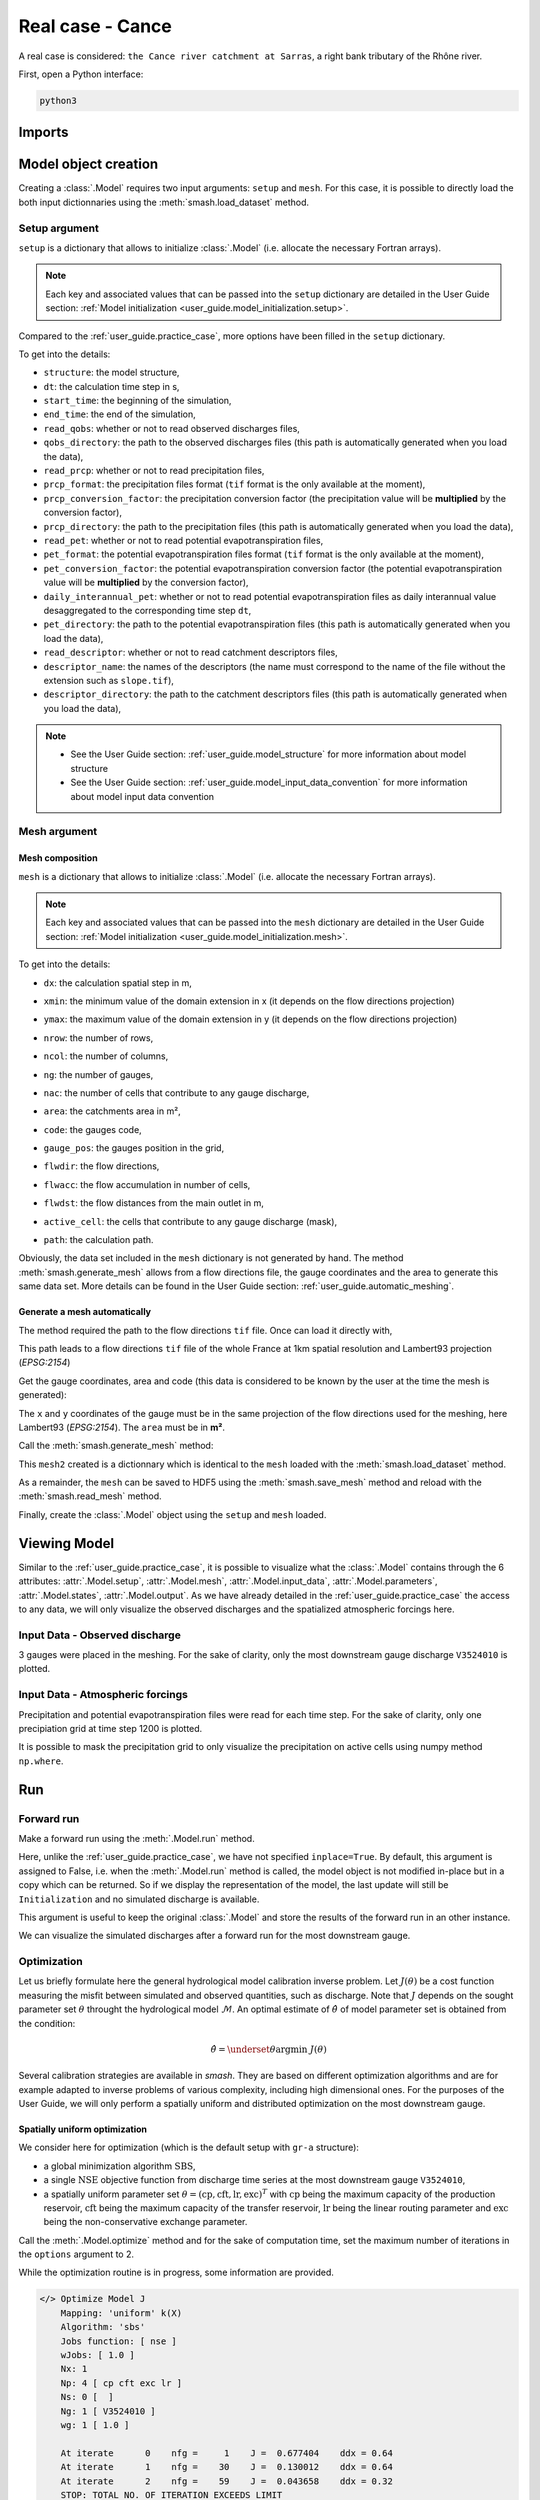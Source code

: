 .. _user_guide.real_case_cance:

=================
Real case - Cance
=================

A real case is considered: ``the Cance river catchment at Sarras``, a right bank tributary of the Rhône river. 

.. image:: ../../_static/real_case_cance_catchment.png
    :width: 400
    :align: center

First, open a Python interface:

.. code-block:: none

    python3
    
-------
Imports
-------

.. ipython:: python
    
    import smash
    import numpy as np
    import matplotlib.pyplot as plt

---------------------   
Model object creation
---------------------

Creating a :class:`.Model` requires two input arguments: ``setup`` and ``mesh``. For this case, it is possible to directly load the both input dictionnaries using the :meth:`smash.load_dataset` method.


.. ipython:: python

    setup, mesh = smash.load_dataset("Cance")
    
.. _user_guide.real_case_cance.setup_argument:

Setup argument
**************
    
``setup`` is a dictionary that allows to initialize :class:`.Model` (i.e. allocate the necessary Fortran arrays). 

.. note::
    
    Each key and associated values that can be passed into the ``setup`` dictionary are detailed in the User Guide section: :ref:`Model initialization <user_guide.model_initialization.setup>`.
    
Compared to the :ref:`user_guide.practice_case`, more options have been filled in the ``setup`` dictionary.

.. ipython:: python

    setup
    
To get into the details:

- ``structure``: the model structure,

- ``dt``: the calculation time step in s,

- ``start_time``: the beginning of the simulation,

- ``end_time``: the end of the simulation,

- ``read_qobs``: whether or not to read observed discharges files,

- ``qobs_directory``: the path to the observed discharges files (this path is automatically generated when you load the data),

- ``read_prcp``: whether or not to read precipitation files,

- ``prcp_format``: the precipitation files format (``tif`` format is the only available at the moment),

- ``prcp_conversion_factor``: the precipitation conversion factor (the precipitation value will be **multiplied** by the conversion factor),

- ``prcp_directory``: the path to the precipitation files (this path is automatically generated when you load the data),

- ``read_pet``: whether or not to read potential evapotranspiration files,

- ``pet_format``: the potential evapotranspiration files format (``tif`` format is the only available at the moment),

- ``pet_conversion_factor``: the potential evapotranspiration conversion factor (the potential evapotranspiration value will be **multiplied** by the conversion factor),

- ``daily_interannual_pet``: whether or not to read potential evapotranspiration files as daily interannual value desaggregated to the corresponding time step ``dt``,

- ``pet_directory``: the path to the potential evapotranspiration files (this path is automatically generated when you load the data),

- ``read_descriptor``: whether or not to read catchment descriptors files,

- ``descriptor_name``: the names of the descriptors (the name must correspond to the name of the file without the extension such as ``slope.tif``),

- ``descriptor_directory``: the path to the catchment descriptors files (this path is automatically generated when you load the data),

.. note::
    
    - See the User Guide section: :ref:`user_guide.model_structure` for more information about model structure
    - See the User Guide section: :ref:`user_guide.model_input_data_convention` for more information about model input data convention

.. _user_guide.real_case_cance.mesh_argument:

Mesh argument
*************

Mesh composition
''''''''''''''''

``mesh`` is a dictionary that allows to initialize :class:`.Model` (i.e. allocate the necessary Fortran arrays). 

.. note::
    
    Each key and associated values that can be passed into the ``mesh`` dictionary are detailed in the User Guide section: :ref:`Model initialization <user_guide.model_initialization.mesh>`.
    
.. ipython:: python

    mesh.keys()
    
To get into the details:

- ``dx``: the calculation spatial step in m,

.. ipython:: python
    
    mesh["dx"]

- ``xmin``: the minimum value of the domain extension in x (it depends on the flow directions projection)

.. ipython:: python
    
    mesh["xmin"]

- ``ymax``: the maximum value of the domain extension in y (it depends on the flow directions projection)

.. ipython:: python
    
    mesh["ymax"]

- ``nrow``: the number of rows,

.. ipython:: python
    
    mesh["nrow"]

- ``ncol``: the number of columns,

.. ipython:: python
    
    mesh["ncol"]

- ``ng``: the number of gauges,

.. ipython:: python
    
    mesh["ng"]
    
- ``nac``: the number of cells that contribute to any gauge discharge,

.. ipython:: python
    
    mesh["nac"]
    
- ``area``: the catchments area in m²,

.. ipython:: python 
    
    mesh["area"]
    
- ``code``: the gauges code, 

.. ipython:: python
    
    mesh["code"]
        
- ``gauge_pos``: the gauges position in the grid,

.. ipython:: python
    
    mesh["gauge_pos"]
    
- ``flwdir``: the flow directions,

.. ipython:: python
    
    plt.imshow(mesh["flwdir"]);
    plt.colorbar(label="Flow direction (D8)");
    @savefig flwdir_rc_Cance_user_guide.png
    plt.title("Real case - Cance - Flow direction");
    
- ``flwacc``: the flow accumulation in number of cells,

.. ipython:: python
    
    plt.imshow(mesh["flwacc"]);
    plt.colorbar(label="Flow accumulation (nb cells)");
    @savefig flwacc_rc_Cance_user_guide.png
    plt.title("Real case - Cance - Flow accumulation");
    
- ``flwdst``: the flow distances from the main outlet in m,

.. ipython:: python
    
    plt.imshow(mesh["flwdst"]);
    plt.colorbar(label="Flow distance (m)");
    @savefig flwdst_rc_Cance_user_guide.png
    plt.title("Real case - Cance - Flow distance");
    
- ``active_cell``: the cells that contribute to any gauge discharge (mask),

.. ipython:: python
    
    plt.imshow(mesh["active_cell"]);
    plt.colorbar(label="Logical active cell (0: False, 1: True)");
    @savefig active_cell_rc_Cance_user_guide.png
    plt.title("Real case - Cance - Active cell");
    
- ``path``: the calculation path.

.. ipython:: python

    mesh["path"]

Obviously, the data set included in the ``mesh`` dictionary is not generated by hand. The method :meth:`smash.generate_mesh` allows from a flow directions file, the gauge coordinates and the area to generate this same data set. More details can be found in the User Guide section: :ref:`user_guide.automatic_meshing`.

Generate a mesh automatically
'''''''''''''''''''''''''''''

The method required the path to the flow directions ``tif`` file. Once can load it directly with,

.. ipython:: python

    flwdir = smash.load_dataset("flwdir")
    
    flwdir
    
This path leads to a flow directions ``tif`` file of the whole France at 1km spatial resolution and Lambert93 projection (*EPSG:2154*)

Get the gauge coordinates, area and code (this data is considered to be known by the user at the time the mesh is generated):

.. ipython:: python
    
    x = [840_261, 826_553, 828_269]
    
    y = [6_457_807, 6_467_115, 6_469_198]
    
    area = [381.7 * 1e6, 107 * 1e6, 25.3 * 1e6]
    
    code = ["V3524010", "V3515010", "V3517010"]
    
The ``x`` and ``y`` coordinates of the gauge must be in the same projection of the flow directions used for the meshing, here Lambert93 (*EPSG:2154*). The ``area`` must be in **m²**.

Call the :meth:`smash.generate_mesh` method:

.. ipython:: python

    mesh2 = smash.generate_mesh(
        path=flwdir,
        x=x,
        y=y,
        area=area,
        code=code,
    )
    
This ``mesh2`` created is a dictionnary which is identical to the ``mesh`` loaded with the :meth:`smash.load_dataset` method.

.. ipython:: python

    mesh2["dx"], mesh2["nrow"], mesh2["ncol"], mesh2["ng"], mesh2["gauge_pos"]
    
As a remainder, the ``mesh`` can be saved to HDF5 using the :meth:`smash.save_mesh` method and reload with the :meth:`smash.read_mesh` method.

.. ipython:: python

    smash.save_mesh(mesh2, "mesh_Cance.hdf5")
    
    mesh3 = smash.read_mesh("mesh_Cance.hdf5")
    
    mesh3["dx"], mesh3["nrow"], mesh3["ncol"], mesh3["ng"], mesh3["gauge_pos"]
    
Finally, create the :class:`.Model` object using the ``setup`` and ``mesh`` loaded.

.. ipython:: python

    model = smash.Model(setup, mesh)
    
    model
    
-------------
Viewing Model 
-------------

Similar to the :ref:`user_guide.practice_case`, it is possible to visualize what the :class:`.Model` contains through the 6 attributes: :attr:`.Model.setup`, :attr:`.Model.mesh`, :attr:`.Model.input_data`, 
:attr:`.Model.parameters`, :attr:`.Model.states`, :attr:`.Model.output`. As we have already detailed in the :ref:`user_guide.practice_case` the access to any data, we will only visualize the observed discharges and the spatialized atmospheric forcings here.

Input Data - Observed discharge
*******************************

3 gauges were placed in the meshing. For the sake of clarity, only the most downstream gauge discharge ``V3524010`` is plotted.

.. ipython:: python
    
    plt.plot(model.input_data.qobs[0,:]);
    plt.grid(alpha=.7, ls="--");
    plt.xlabel("Time step");
    plt.ylabel("Discharge ($m^3/s$)");
    @savefig qobs_rc_Cance_user_guide.png
    plt.title(model.mesh.code[0]);
    
Input Data - Atmospheric forcings
*********************************

Precipitation and potential evapotranspiration files were read for each time step. For the sake of clarity, only one precipiation grid at time step 1200 is plotted.

.. ipython:: python

    plt.imshow(model.input_data.prcp[..., 1200]);
    plt.title("Precipitation at time step 1200");
    @savefig prcp_rc_Cance_user_guide.png
    plt.colorbar(label="Precipitation ($mm/h$)");
    
    
It is possible to mask the precipitation grid to only visualize the precipitation on active cells using numpy method ``np.where``.

.. ipython:: python

    ma_prcp = np.where(
        model.mesh.active_cell == 0,
        np.nan,
        model.input_data.prcp[..., 1200]
    )
    
    plt.imshow(ma_prcp);
    plt.title("Masked precipitation at time step 1200");
    @savefig ma_prcp_rc_Cance_user_guide.png
    plt.colorbar(label="Precipitation ($mm/h$)");

---
Run 
--- 

Forward run
***********

Make a forward run using the :meth:`.Model.run` method.

.. ipython:: python

    model.run();
    
Here, unlike the :ref:`user_guide.practice_case`, we have not specified ``inplace=True``. By default, this argument is assigned to False, i.e. when the :meth:`.Model.run` method is called, the model object is not modified in-place but in a copy which can be returned.
So if we display the representation of the model, the last update will still be ``Initialization`` and no simulated discharge is available.

.. ipython:: python
    
    model
    
    model.output.qsim
    
This argument is useful to keep the original :class:`.Model` and store the results of the forward run in an other instance.

.. ipython:: python

    model_forward = model.run();
    
    model
    
    model_forward
    
We can visualize the simulated discharges after a forward run for the most downstream gauge.

.. ipython:: python

    plt.plot(model_forward.input_data.qobs[0,:], label="Observed discharge");
    plt.plot(model_forward.output.qsim[0,:], label="Simulated discharge");
    plt.grid(alpha=.7, ls="--");
    plt.xlabel("Time step");
    plt.ylabel("Discharge $(m^3/s)$");
    plt.title(model_forward.mesh.code[0]);
    @savefig qsim_fw_rc_user_guide.png
    plt.legend();

.. _quickstart.cance.optimization:

Optimization
************

Let us briefly formulate here the general hydrological model calibration inverse problem. Let :math:`J \left( \theta \right)` be a cost function measuring the misfit between simulated and
observed quantities, such as discharge. Note that :math:`J` depends on the sought parameter set :math:`\theta` throught the hydrological model :math:`\mathcal{M}`. An optimal estimate of 
:math:`\hat{\theta}` of model parameter set is obtained from the condition:

.. math::
    
    \hat{\theta} = \underset{\theta}{\mathrm{argmin}} \; J\left( \theta \right)
    
Several calibration strategies are available in `smash`. They are based on different optimization algorithms and are for example adapted to inverse problems of various complexity, including high dimensional ones.
For the purposes of the User Guide, we will only perform a spatially uniform and distributed optimization on the most downstream gauge.

Spatially uniform optimization
''''''''''''''''''''''''''''''

We consider here for optimization (which is the default setup with ``gr-a`` structure):

- a global minimization algorithm :math:`\mathrm{SBS}`,
- a single :math:`\mathrm{NSE}` objective function from discharge time series at the most downstream gauge ``V3524010``,
- a spatially uniform parameter set :math:`\theta = \left( \mathrm{cp, cft, lr, exc} \right)^T` with :math:`\mathrm{cp}` being the maximum capacity of the production reservoir, :math:`\mathrm{cft}` being the maximum capacity of the transfer reservoir, :math:`\mathrm{lr}` being the linear routing parameter and :math:`\mathrm{exc}` being the non-conservative exchange parameter.

Call the :meth:`.Model.optimize` method and for the sake of computation time, set the maximum number of iterations in the ``options`` argument to 2. 

.. ipython:: python

    model_su = model.optimize(options={"maxiter": 2});

While the optimization routine is in progress, some information are provided.

.. code-block:: text

    </> Optimize Model J
        Mapping: 'uniform' k(X)
        Algorithm: 'sbs'
        Jobs function: [ nse ]
        wJobs: [ 1.0 ]
        Nx: 1
        Np: 4 [ cp cft exc lr ]
        Ns: 0 [  ]
        Ng: 1 [ V3524010 ]
        wg: 1 [ 1.0 ]

        At iterate      0    nfg =     1    J =  0.677404    ddx = 0.64
        At iterate      1    nfg =    30    J =  0.130012    ddx = 0.64
        At iterate      2    nfg =    59    J =  0.043658    ddx = 0.32
        STOP: TOTAL NO. OF ITERATION EXCEEDS LIMIT
        
This information remainds the ptimization options:

- ``Mapping``: the optimization mapping of parameters,
- ``Algorithm``: the minimization algorithm,
- ``Jobs_fun``: the objective function(s),
- ``wJobs``: the weight assigned to each objective function,
- ``Nx``: the dimension of the problem (1 means that we perform a spatially uniform optimization),
- ``Np``: the number of parameters to optimize and their name,
- ``Ns``: the number of initial states to optimize and their name,
- ``Ng``: the number of gauges to optimize and their code/name,
- ``wg``: the weight assigned to each optimized gauge.

.. note::

    The size of the control vector is defined by :math:`Nx \left(Np + Ns \right)`
    
Then, for each iteration, we can retrieve:

- ``nfg``: the total number of function and gradient evaluations (there is no gradient evaluations in the minimization algorithm :math:`\mathrm{SBS}`),
- ``J``: the value of the cost function,
- ``ddx``: the convergence criterion specific to the minimization algorithm :math:`\mathrm{SBS}` (the algorithm converges when ``ddx`` is lower than 0.01).

The last line informs about the reason why the optimization ended. Here, since we have forced 2 iterations maximum, the algorithm stopped because the number of iterations was exceeded.

Once the optimization is complete. We can visualize the simulated discharge,

.. ipython:: python

    plt.plot(model_su.input_data.qobs[0,:], label="Observed discharge");
    plt.plot(model_su.output.qsim[0,:], label="Simulated discharge");
    plt.grid(alpha=.7, ls="--");
    plt.xlabel("Time step");
    plt.ylabel("Discharge $(m^3/s)$");
    plt.title(model_su.mesh.code[0]);
    @savefig qsim_su_rc_user_guide.png
    plt.legend();
    
The cost function value :math:`J` (should be equal to the last iteration ``J``),

.. ipython:: python

    model_su.output.cost
    
The optimized parameters :math:`\hat{\theta}` (for the sake of clarity and because we performed a spatially uniform optimization, we will only display the parameter set values for one cell within the catchment active cells, which is the most downstream gauge position here),

.. ipython:: python

    ind = tuple(model_su.mesh.gauge_pos[0,:])
    
    ind

    (
     model_su.parameters.cp[ind],
     model_su.parameters.cft[ind],
     model_su.parameters.lr[ind],
     model_su.parameters.exc[ind],
    )

Spatially distributed optimization
''''''''''''''''''''''''''''''''''

We consider here for optimization:

- a gradient descent minimization algorithm :math:`\mathrm{L}\text{-}\mathrm{BFGS}\text{-}\mathrm{B}`,
- a single :math:`\mathrm{NSE}` objective function from discharge time series at the most downstream gauge ``V3524010``,
- a spatially distributed parameter set :math:`\theta = \left( \mathrm{cp, cft, lr, exc} \right)^T` with :math:`\mathrm{cp}` being the maximum capacity of the production reservoir, :math:`\mathrm{cft}` being the maximum capacity of the transfer reservoir, :math:`\mathrm{lr}` being the linear routing parameter and :math:`\mathrm{exc}` being the non-conservative exchange parameter.
- a prior set of parameters :math:`\bar{\theta}^*` generated from the previous spatially uniform global optimization.

Call the :meth:`.Model.optimize` method, fill in the arguments ``mapping`` with "distributed" and for the sake of computation time, set the maximum number of iterations in the ``options`` argument to 15.

As we run this optimization from the previously generated uniform parameter set, we apply the :meth:`.Model.optimize` method from the ``model_su`` instance which had stored the previous optimized parameters.

.. ipython:: python
    :suppress:

    model_sd = model_su.optimize(
            mapping="distributed",
            options={"maxiter": 15}
        )

.. ipython:: python
    :verbatim:

    model_sd = model_su.optimize(
            mapping="distributed",
            options={"maxiter": 15}
        )
    
While the optimization routine is in progress, some information are provided.

.. code-block:: text
    
    </> Optimize Model J
        Mapping: 'distributed' k(x)
        Algorithm: 'l-bfgs-b'
        Jobs function: [ nse ]
        wJobs: [ 1.0 ]
        Jreg function: 'prior'
        wJreg: 0.000000
        Nx: 383
        Np: 4 [ cp cft exc lr ]
        Ns: 0 [  ]
        Ng: 1 [ V3524010 ]
        wg: 1 [ 1.0 ]

        At iterate      0    nfg =     1    J =  0.043658    |proj g| =  0.000000
        At iterate      1    nfg =     2    J =  0.043423    |proj g| =  0.000144
        At iterate      2    nfg =     3    J =  0.038706    |proj g| =  0.000065
        At iterate      3    nfg =     4    J =  0.038559    |proj g| =  0.000086
        At iterate      4    nfg =     5    J =  0.035615    |proj g| =  0.000013
        At iterate      5    nfg =     7    J =  0.035374    |proj g| =  0.000046
        At iterate      6    nfg =     8    J =  0.035033    |proj g| =  0.000067
        At iterate      7    nfg =     9    J =  0.032759    |proj g| =  0.000012
        At iterate      8    nfg =    10    J =  0.032125    |proj g| =  0.000037
        At iterate      9    nfg =    11    J =  0.031414    |proj g| =  0.000060
        At iterate     10    nfg =    12    J =  0.029540    |proj g| =  0.000037
        At iterate     11    nfg =    15    J =  0.028891    |proj g| =  0.000050
        At iterate     12    nfg =    22    J =  0.028888    |proj g| =  0.000050
        At iterate     13    nfg =    23    J =  0.028255    |proj g| =  0.000032
        At iterate     14    nfg =    24    J =  0.027386    |proj g| =  0.000026
        At iterate     15    nfg =    25    J =  0.026932    |proj g| =  0.000016
        STOP: TOTAL NO. OF ITERATION EXCEEDS LIMIT
        
        
The information are broadly similar to the spatially uniform optimization, except for

- ``Jreg_function``: the regularization function,
- ``wJreg``: the weight assigned to the regularization term,

.. note::
    
    We did not specified any regularization options. Therefore, the ``wJreg`` term is set to 0 and no regularization is applied to the optimization.
    
Then, for each iteration, we can retrieve same information with ``nfg`` (there are gradients evaluations for the :math:`\mathrm{L}\text{-}\mathrm{BFGS}\text{-}\mathrm{B}` algorithm) and ``J``.
``|proj g|`` is the infinity norm of the projected gradient.

.. note::
    
    The cost function :math:`J` at 0\ :sup:`th` iteration is equal to the cost function at the end of the spatially uniform optimization. This means that we used the previous optimized parameters as new prior.

The algorithm also stopped because the number of iterations was exceeded.

We can once again visualize, the simulated discharges (``su``: spatially uniform, ``sd``: spatially distributed)

.. ipython:: python

    plt.plot(model_sd.input_data.qobs[0,:], label="Observed discharge");
    plt.plot(model_su.output.qsim[0,:], label="Simulated discharge - su");
    plt.plot(model_sd.output.qsim[0,:], label="Simulated discharge - sd");
    plt.grid(alpha=.7, ls="--");
    plt.xlabel("Time step");
    plt.ylabel("Discharge $(m^3/s)$");
    plt.title(model_sd.mesh.code[0]);
    @savefig qsim_sd_rc_user_guide.png
    plt.legend();
    
.. note::
    
    The difference between the two simulated discharges is very slight. Indeed, the spatially uniform optimization already leads to rather good performances with a cost function :math:`J` equal to 0.04.
    Spatially distributed optimization only improved the performances by approximately 0.02.
    
The cost function value :math:`J`,

.. ipython:: python

    model_sd.output.cost
    
The optimized parameters :math:`\hat{\theta}`,
    
.. ipython:: python

    ma = (model_sd.mesh.active_cell == 0)

    ma_cp = np.where(ma, np.nan, model_sd.parameters.cp)
    ma_cft = np.where(ma, np.nan, model_sd.parameters.cft)
    ma_lr = np.where(ma, np.nan, model_sd.parameters.lr)
    ma_exc = np.where(ma, np.nan, model_sd.parameters.exc)
    
    f, ax = plt.subplots(2, 2)
    
    map_cp = ax[0,0].imshow(ma_cp);
    f.colorbar(map_cp, ax=ax[0,0], label="cp (mm)");
    
    map_cft = ax[0,1].imshow(ma_cft);
    f.colorbar(map_cft, ax=ax[0,1], label="cft (mm)");
    
    map_lr = ax[1,0].imshow(ma_lr);
    f.colorbar(map_lr, ax=ax[1,0], label="lr (min)");
    
    map_exc = ax[1,1].imshow(ma_exc);
    @savefig theta_sd_rc_user_guide.png
    f.colorbar(map_exc, ax=ax[1,1], label="exc (mm/h)");

------------    
Getting data
------------

Finally and as a remainder of the :ref:`user_guide.practice_case`, it is possible to save any :class:`.Model` object to HDF5. Here, we will save both optimized instances.

.. ipython:: python

    smash.save_model(model_su, "su_optimize_Cance.hdf5")
    smash.save_model(model_sd, "sd_optimize_Cance.hdf5")
    
And reload them as follows

.. ipython:: python

    model_su_reloaded = smash.read_model("su_optimize_Cance.hdf5")
    model_sd_reloaded = smash.read_model("sd_optimize_Cance.hdf5")
    
    model_su, model_su_reloaded
    
    model_sd, model_sd_reloaded
